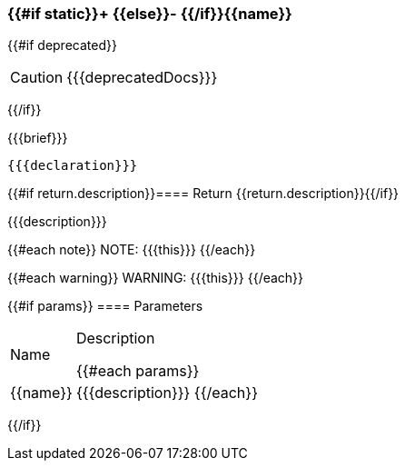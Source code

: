 
=== {{#if static}}+ {{else}}- {{/if}}{{name}}
{{#if deprecated}}
[CAUTION]
====
{{{deprecatedDocs}}}
====
{{/if}}

{{{brief}}}

[source,csharp]
----
{{{declaration}}}
----

{{#if return.description}}==== Return
{{return.description}}{{/if}}

{{{description}}}

{{#each note}}
NOTE: {{{this}}}
{{/each}}

{{#each warning}}
WARNING: {{{this}}}
{{/each}}

{{#if params}}
==== Parameters

[cols="1,3a", stripes="even"]
|===
|Name |Description

{{#each params}}
|{{name}} |{{{description}}}
{{/each}}
|===
{{/if}}
